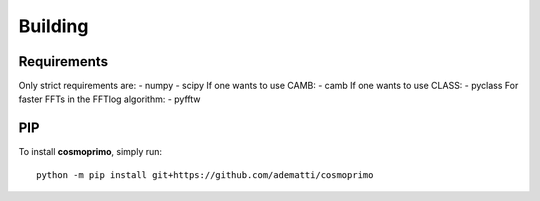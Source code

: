 .. _user-building:

Building
========

Requirements
------------
Only strict requirements are:
- numpy
- scipy
If one wants to use CAMB:
- camb
If one wants to use CLASS:
- pyclass
For faster FFTs in the FFTlog algorithm:
- pyfftw

PIP
---
To install **cosmoprimo**, simply run::

  python -m pip install git+https://github.com/adematti/cosmoprimo
